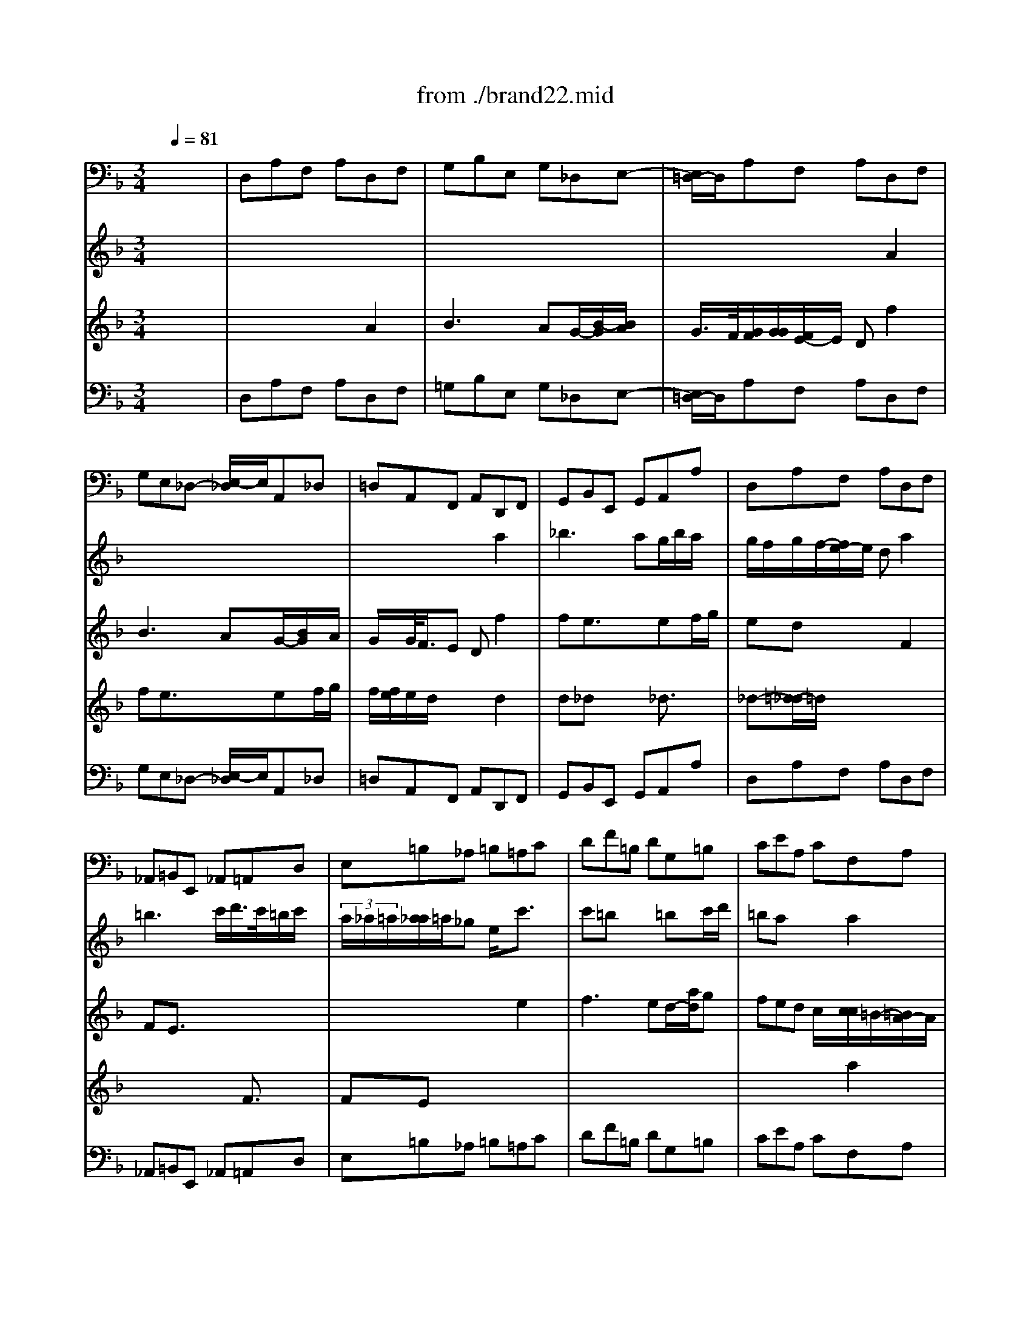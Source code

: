 X: 1
T: from ./brand22.mid
M: 3/4
L: 1/8
Q:1/4=81
% Last note suggests minor mode tune
K:F % 1 flats
% "That One Guy"\0xa8 Publishing Inc.
% J.S. Bach
% Brandenburg Concerto #2
% (Andante)
% Sequenced by Del Ahlin
V:1
% Violincello
%%MIDI program 48
x6| \
% "That One Guy"\0xa8 Publishing Inc.
% J.S. Bach
% Brandenburg Concerto #2
% (Andante)
% Sequenced by Del Ahlin
D,A,F, A,D,F,| \
G,B,E, G,_D,E,-| \
[E,/2=D,/2-]D,/2A,F, A,D,F,|
G,E,_D,- [E,/2-_D,/2]E,/2A,,_D,| \
=D,A,,F,, A,,D,,F,,| \
G,,B,,E,, G,,A,,A,| \
D,A,F, A,D,F,|
_A,,=B,,E,, _A,,=A,,D,| \
E,=B,_A, =B,=A,C| \
DF=B, DG,=B,| \
CEA, CF,A,|
=B,D_A, =B,E,E| \
=A,CF, A,D,=B,,| \
E,D,E,2E,,2| \
A,,E,C, E,A,,C,|
_B,,-[D,/2-B,,/2]D,/2G,, B,,C,,C,| \
F,,A,,G,, B,,A,,C,| \
B,,D,>G,, B,,C,-[C/2-C,/2]C/2| \
F,A,G, B,A,C|
B,DG, B,_D,E,| \
=D,-[A,/2-D,/2]A,/2F, A,D,F,| \
E,F,G,2G,,2| \
C,E,D, F,E,G,|
F,D,=B,, D,G,,=B,,| \
C,A,,_B,, _G,,=G,,B,,| \
C,_E,A,, C,D,D,,| \
G,,=E,F, _D,=D,F,|
G,B,E, G,A,A,,| \
D,A,F, A,D,F,| \
G,B,_E, G,C,_E,| \
F,A,D, F,B,,D,|
_E,C,F,2F,,2| \
B,,F,D, F,B,,D,| \
F,,CA, CF,A,| \
C,G,_E, G,C,_E,|
G,,-[D/2-G,,/2]D/2B, DG,B,| \
D,A,_G, A,=G,B,/2x/2| \
C_EA, CF,A,| \
B,DG, B,_E,G,|
A,C_G, A,D,D-| \
[D/2=G,/2-]G,/2B,_E, G,C,A,,| \
D,C,D,2D,,x| \
G,,DB, DG,B,|
_D,=E,A,, _D,=D,G,,| \
A,,E,_D, E,A,,_D,| \
=D,,A,F, A,D,F,| \
A,,E,_D, E,A,,_D,|
=D,,A,F, A,D,F,| \
A,,E,_D, E,A,,_D,| \
=D,,A,_G, A,D,_G,| \
=G,,D=B, DG,=B,|
C,-[G,/2-C,/2]G,/2E, G,C,E,| \
F,,CA, CF,A,| \
_B,,F,D, F,B,,-[D,/2-B,,/2]D,/2| \
E,,B,G, B,E,G,|
A,,E,_D, E,A,,_D,| \
=D,,A,F, A,D,-[F,/2-D,/2]F,/2| \
G,B,E, G,C,E,| \
F,A,D, F,B,,D,|
E,G,_D, E,A,,A,| \
=D,F,B,, D,G,,E,,| \
A,,G,,A,,4| \
B,,4-[=B,,/2-_B,,/2]=B,,3/2-|
=B,,2A,,4| \
x/2D,,4-D,,3/2-|D,,3 
V:2
% Flauto
%%MIDI program 73
x6| \
x6| \
x6| \
x6|
x6| \
x4
% "That One Guy"\0xa8 Publishing Inc.
% J.S. Bach
% Brandenburg Concerto #2
% (Andante)
% Sequenced by Del Ahlin
a2| \
_b2>a2g/2b/2a/2x/2| \
g/2f/2g/2f/2-[f/2e/2-]e/2 da2|
=b3 c'/2d'/2>c'/2=b/2c'/2x/2| \
 (3a/2_a/2=a/2[a/2_a/2]=a/2_g e/2x/2c'3/2x/2| \
c'=bx2=bc'/2d'/2| \
=bax2a2|
a_ax2_a3/2x/2| \
_a=ax2a2| \
a2>=b2e/2a/2_a| \
=a2-a/2x3/2c'2|
c'_bx2bc'/2d'/2| \
ba/2x2x/2ax| \
a=g3/2x3/2ga/2b/2| \
gfx2c'2|
d'3 e'/2f'/2e'/2g'/2f'| \
f'2e'/2e'/2 d'c'=b| \
g'2f' e'd'c'| \
c'3 x3|
x6| \
x4d'2| \
_e'3 d' (3c'_e'd'| \
[c'/2_b/2-]b/2d'/2<_d'/2=d' f'/2=e'/2f'2|
f'e'/2x2x/2e'f'/2g'/2| \
f'/2x/2x/2[e'/2d'/2]x4| \
x6| \
x4f'2|
g'3 f'_e'/2g'/2f'/2x/2| \
_e'd'3/2x3/2d2| \
dcx4| \
x3/2g2-g/2c'2|
c'b3/2x3/2b2| \
ba3/2x3/2d'2| \
_e'3 d'c'/2-[g'/2-c'/2]g'/2f'/2-| \
[f'/2_e'/2-]_e'/2d'/2x/2[d'/2c'/2-c'/2]c'/2 b/2x/2ag-|
[c'/2-g/2]c'3b/2a/2c'/2b/2x/2| \
[b/2a/2-a/2]a/2gx2_e'2| \
_e'd'c' bc'/2_e'/2d'/2x/2| \
c'b/2x/2a g/2x2x/2|
x4B3/2x/2| \
BAx2g2| \
gfx4| \
x4G3/2x/2|
GFx2f3/2x/2| \
f=ex4| \
x2a2c'2| \
c'=b3/2x3/2=b3/2x/2|
=bc'3/2x3x/2| \
x2c2_e3/2x/2| \
_edx2f2| \
f=ex4|
x2e2g2| \
gfx2f3/2x/2| \
fe/2x2x/2ef/2g/2-| \
[g/2e/2-]e/2d/2x2x/2d2|
d_dx2_d3/2x/2| \
_d=dx2d2| \
d3 eA/2d/2_d| \
g2-g/2_b/2 a/2x/2g/2f3/2-|
f/2_d/2=d3[d/2_d/2][_d/2_d/2]_d/2=d/2| \
x/2d4-d3/2-|d2-d/2-
V:3
% Oboe
%%MIDI program 68
x6| \
x6| \
x6| \
x4
% "That One Guy"\0xa8 Publishing Inc.
% J.S. Bach
% Brandenburg Concerto #2
% (Andante)
% Sequenced by Del Ahlin
A2|
B3 AG/2-[B/2G/2]x/2A/2| \
G/2x/2G/2<F/2E Df2| \
fe3/2x3/2ef/2g/2| \
edx2F2|
FE3/2x3x/2| \
x4e2| \
f2>e2d/2-[a/2d/2]g| \
fed c/2x/2[c/2c/2]=B/2-[=B/2A/2-]A/2|
d2>c2=B/2d/2c/2x/2| \
=BAx2f2| \
fed cd/2f/2e| \
dc/2x/2c/2[=B/2A/2-] A/2x/2c2|
d3 e/2f/2e/2g/2f/2x/2| \
f2x/2[f/2e/2] dcd| \
c_Bx2Bc/2d/2| \
BAx2A3/2x/2|
AGx2GA/2B/2| \
A/2G/2Fx2d3/2x/2| \
dc/2x/2c =B=B-[=B/2A/2]=B/2| \
c3/2x4x/2|
x6| \
x6| \
x6| \
x4A2|
_B2>A2 (3GBA| \
G/2F/2G/2F/2-[F/2E/2-]E/2 D/2x/2f2| \
f_e3/2x3/2_ef/2g/2| \
f/2_e/2[_e/2d/2]x2x/2d3/2x/2|
dcx2cd/2_e/2| \
cBf2b2| \
ba3/2x3/2a3/2x/2| \
agx4|
x2d2g2| \
g_gx4| \
x6| \
x4d2|
_e3 d (3c_ed| \
cBA =GAB/2c/2| \
c/2B/2x/2B/2A/2x/2 AAB/2x/2| \
G2x2d2|
=e3 f/2g/2f/2e/2f/2x/2| \
d/2_d/2[=d/2_d/2][=d/2_d/2]x/2=B/2- [=B/2A/2-]A/2x2| \
x4=d3/2x/2| \
d_dx2e3/2x/2|
e=dx4| \
x2E2G2| \
G_Gx2_g2| \
_g=gx4|
x2G2_B3/2x/2| \
BAx2A3/2x/2| \
ABx4| \
x2b2d2|
d_dx2e3/2x/2| \
e=d/2x4x/2| \
x6| \
x4d'2|
b3 ag/2b/2a/2x/2| \
gf/2x/2e d/2x/2ef/2g/2| \
g/2f/2x/2g/2x/2f/2 [g/2f/2]e<ef/2| \
x/2_d2-_d/2- [=d/2-_d/2]=d/2_A2-|
_A=A/2x/2G/2F/2 F/2G/2[G/2F/2]ED/2-| \
D/2D4-D3/2-|D2-D/2
V:4
% Violino
%%MIDI program 48
x6| \
x4
% "That One Guy"\0xa8 Publishing Inc.
% J.S. Bach
% Brandenburg Concerto #2
% (Andante)
% Sequenced by Del Ahlin
A2| \
B3 AG/2-[B/2-G/2][B/2A/2]x/2| \
G/2>F/2[G/2F/2][G/2G/2][F/2E/2-]E/2 Df2|
fe3/2x3/2ef/2g/2| \
f/2[f/2e/2]e/2d/2x2d2| \
d_dx2_d3/2x/2| \
_d-[=d/2-_d/2]=d/2x4|
x4F3/2x/2| \
FEx4| \
x6| \
x4a2|
f3 ed/2f/2e/2x/2| \
dc=B A=Bc/2d/2| \
 (3d/2c/2d/2[d/2c/2][d/2c/2]c/2[d/2c/2] =B/2x/2=Bc/2>=B/2| \
A3- A/2x2x/2|
x6| \
x4c2| \
d3 e/2f/2e/2g/2f/2x/2| \
fxf/2<e/2 dcd|
c_Bx2Bc/2d/2| \
c/2B/2A/2x2x/2f3/2x/2| \
fea g>fg| \
e3/2x2x/2g2|
a2>g2f/2a/2g/2x/2| \
f/2[e/2e/2]g/2_g/2=g- [b/2g/2]a/2b2| \
ba/2x2x/2ab/2c'/2| \
a/2[b/2a/2][a/2g/2]x2x/2d'2|
d'_d'/2x2x/2_d'3/2x/2| \
_d'-[=d'/2-_d'/2]=d'x3/2A2| \
B3 c/2d/2_e/2d/2_e| \
B/2>A/2[B/2B/2A/2]B/2[A/2G/2-]G/2 FB3/2x/2|
B2>c2B/2[B/2A/2]A/2[B/2A/2]| \
[B/2A/2-]A/2B/2x4x/2| \
x2c2f2| \
f_ex2_e3/2x/2|
_edx4| \
x4b2| \
ba3/2x3/2ab/2c'/2| \
b/2a/2[a/2g/2-]g/2x2g3/2x/2|
g_gx2_g3/2x/2| \
_g=gx2g2| \
g2>a2d/2g/2_g/2x/2| \
_g/2=g2x3/2B3/2x/2|
BAx4| \
x4=e3/2x/2| \
edx2F3/2x/2| \
FEx4|
x4d2| \
d_d3/2x3/2_d2| \
_d=d/2x4x/2| \
x2d2f2|
fex2e3/2x/2| \
efx4| \
x2f2a2| \
agx2b3/2x/2|
bax4| \
x4A2| \
B3 A (3Gdc| \
BAG F/2>F/2E/2[F/2E/2][F/2E/2]D/2-|
[G/2-D/2]G2x/2 F (3EGF| \
[F/2E/2][F/2E/2]D/2x2x/2b2| \
ba/2x/2g f/2x/2ga/2>f/2| \
e/2f/2[f/2e/2]f/2[f/2e/2-]e/2 f/2x/2d2-|
de/2f/2A GBA-| \
A/2 (3_G/2=G/2_G/2[=G/2_G/2][=G/2_G/2][=G/2_G/2-] _G3-|_G2
V:5
% Cembalo
%%MIDI program 6
x6| \
% "That One Guy"\0xa8 Publishing Inc.
% J.S. Bach
% Brandenburg Concerto #2
% (Andante)
% Sequenced by Del Ahlin
D,A,F, A,D,F,| \
=G,B,E, G,_D,E,-| \
[E,/2=D,/2-]D,/2A,F, A,D,F,|
G,E,_D,- [E,/2-_D,/2]E,/2A,,_D,| \
=D,A,,F,, A,,D,,F,,| \
G,,B,,E,, G,,A,,A,| \
D,A,F, A,D,F,|
_A,,=B,,E,, _A,,=A,,D,| \
E,=B,_A, =B,=A,C| \
DF=B, DG,=B,| \
CEA, CF,A,|
=B,D_A, =B,E,E| \
=A,CF, A,D,=B,,| \
E,D,E,2E,,2| \
A,,E,C, E,A,,C,|
_B,,-[D,/2-B,,/2]D,/2G,, B,,C,,C,| \
F,,A,,G,, B,,A,,C,| \
B,,D,>G,, B,,C,-[C/2-C,/2]C/2| \
F,A,G, B,A,C|
B,DG, B,_D,E,| \
=D,-[A,/2-D,/2]A,/2F, A,D,F,| \
E,F,G,2G,,2| \
C,E,D, F,E,G,|
F,D,=B,, D,G,,=B,,| \
C,A,,_B,, _G,,=G,,B,,| \
C,_E,A,, C,D,D,,| \
G,,=E,F, _D,=D,F,|
G,B,E, G,A,A,,| \
D,A,F, A,D,F,| \
G,B,_E, G,C,_E,| \
F,A,D, F,B,,D,|
_E,C,F,2F,,2| \
B,,F,D, F,B,,D,| \
F,,CA, CF,A,| \
C,G,_E, G,C,_E,|
G,,-[D/2-G,,/2]D/2B, DG,B,| \
D,A,_G, A,=G,B,/2x/2| \
C_EA, CF,A,| \
B,DG, B,_E,G,|
A,C_G, A,D,D-| \
[D/2=G,/2-]G,/2B,_E, G,C,A,,| \
D,C,D,2D,,x| \
G,,DB, DG,B,|
_D,=E,A,, _D,=D,G,,| \
A,,E,_D, E,A,,_D,| \
=D,,A,F, A,D,F,| \
A,,E,_D, E,A,,_D,|
=D,,A,F, A,D,F,| \
A,,E,_D, E,A,,_D,| \
=D,,A,_G, A,D,_G,| \
=G,,D=B, DG,=B,|
C,-[G,/2-C,/2]G,/2E, G,C,E,| \
F,,CA, CF,A,| \
_B,,F,D, F,B,,-[D,/2-B,,/2]D,/2| \
E,,B,G, B,E,G,|
A,,E,_D, E,A,,_D,| \
=D,,A,F, A,D,-[F,/2-D,/2]F,/2| \
G,B,E, G,C,E,| \
F,A,D, F,B,,D,|
E,G,_D, E,A,,A,| \
=D,F,B,, D,G,,E,,| \
A,,G,,A,,4| \
B,,4-[=B,,/2-_B,,/2]=B,,3/2-|
=B,,2A,,4| \
x/2D,,4-D,,3/2-|D,,3 

